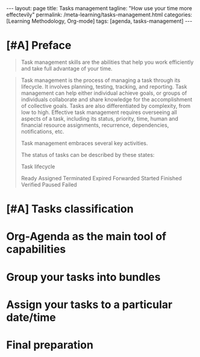 #+BEGIN_EXPORT html
---
layout: page
title: Tasks management
tagline: "How use your time more effectevily"
permalink: /meta-learning/tasks-management.html
categories: [Learning Methodology, Org-mode]
tags: [agenda, tasks-management]
---
#+END_EXPORT

#+STARTUP: showall indent
#+OPTIONS: tags:nil num:nil \n:nil @:t ::t |:t ^:{} _:{} *:t
#+TOC: headlines 2
#+PROPERTY:header-args :results output :exports both :eval no-export
#+CATEGORY: TM
#+TODO: | AMPLE
#+TODO: RAW INIT TODO ACTIVE | DONE

* [#A] Preface
SCHEDULED: <2024-01-26 Fri>
:LOGBOOK:
CLOCK: [2024-01-26 Fri 12:19]--[2024-01-26 Fri 12:38] =>  0:19
:END:
#+begin_quote
Task management skills are the abilities that help you work
efficiently and take full advantage of your time.
#+end_quote

#+begin_quote
Task management is the process of managing a task through its
lifecycle. It involves planning, testing, tracking, and
reporting. Task management can help either individual achieve goals,
or groups of individuals collaborate and share knowledge for the
accomplishment of collective goals. Tasks are also differentiated by
complexity, from low to high.  Effective task management requires
overseeing all aspects of a task, including its status, priority,
time, human and financial resource assignments, recurrence,
dependencies, notifications, etc.

Task management embraces several key activities.

The status of tasks can be described by these states: 

Task lifecycle

Ready
Assigned
Terminated
Expired
Forwarded
Started
Finished
Verified
Paused
Failed
#+end_quote

* [#A] Tasks classification
SCHEDULED: <2024-01-26 Fri>
* Org-Agenda as the main tool of capabilities
* Group your tasks into bundles
* Assign your tasks to a particular date/time
* Final preparation

